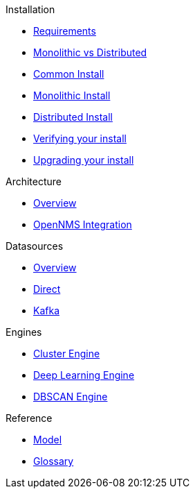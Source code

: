 
.xref:about:welcome.adoc[About ALEC]

.Installation
* xref:install:requirements.adoc[Requirements]
* xref:install:monolithic_vs_distributed.adoc[Monolithic vs Distributed]
* xref:install:common_install.adoc[Common Install]
* xref:install:monolithic_install.adoc[Monolithic Install]
* xref:install:distributed_install.adoc[Distributed Install]
* xref:install:verifying.adoc[Verifying your install]
* xref:install:upgrading.adoc[Upgrading your install]

.Architecture
* xref:architecture:overview.adoc[Overview]
* xref:architecture:opennms_integration.adoc[OpenNMS Integration]

.Datasources
* xref:datasources:overview.adoc[Overview]
* xref:datasources:direct.adoc[Direct]
* xref:datasources:kafka.adoc[Kafka]

.Engines
* xref:engines:cluster.adoc[Cluster Engine]
* xref:engines:deeplearning.adoc[Deep Learning Engine]
* xref:engines:dbscan.adoc[DBSCAN Engine]

.Reference
* xref:reference:model.adoc[Model]
* xref:reference:glossary.adoc[Glossary]
